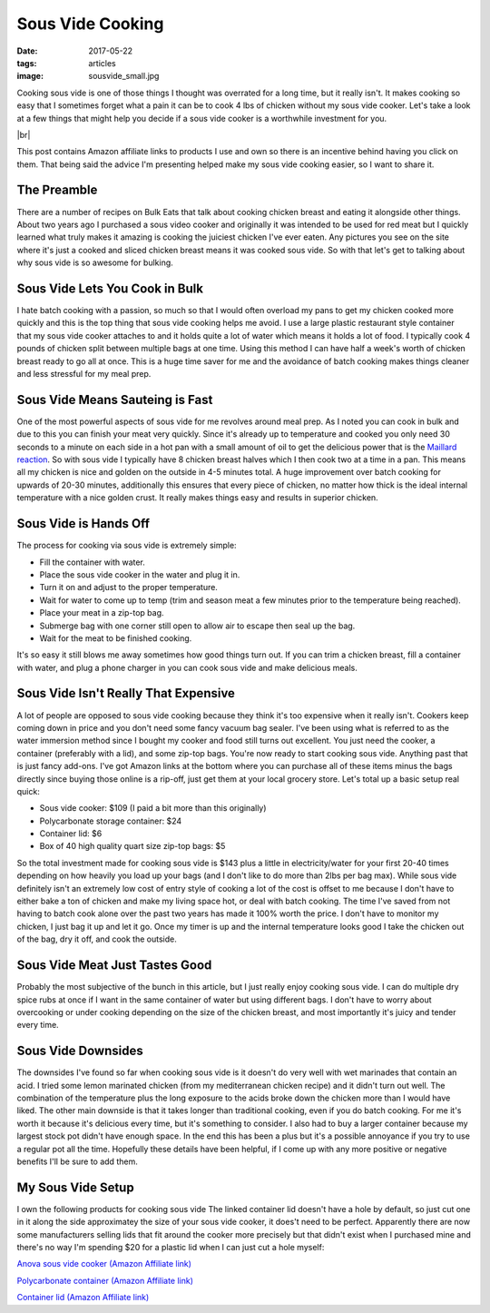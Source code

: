 Sous Vide Cooking
=================
:date: 2017-05-22
:tags: articles
:image: sousvide_small.jpg

Cooking sous vide is one of those things I thought was overrated for a long
time, but it really isn't. It makes cooking so easy that I sometimes forget
what a pain it can be to cook 4 lbs of chicken without my sous vide cooker.
Let's take a look at a few things that might help you decide if a sous vide
cooker is a worthwhile investment for you.

.. image:: images/sousvide_large.jpg
    :alt: Sous Vide Cooker
    :align: left

.. |br| raw:: html

    <br />

|br|

This post contains Amazon affiliate links to products I use and own so there
is an incentive behind having you click on them. That being said the advice
I'm presenting helped make my sous vide cooking easier, so I want to share it.

The Preamble
------------

There are a number of recipes on Bulk Eats that talk about cooking
chicken breast and eating it alongside other things. About two years ago I
purchased a sous video cooker and originally it was intended to be used for
red meat but I quickly learned what truly makes it amazing is cooking the
juiciest chicken I've ever eaten. Any pictures you see on the site where it's
just a cooked and sliced chicken breast means it was cooked sous vide. So with
that let's get to talking about why sous vide is so awesome for bulking.

Sous Vide Lets You Cook in Bulk
-------------------------------

I hate batch cooking with a passion, so much so that I would often overload
my pans to get my chicken cooked more quickly and this is the top thing
that sous vide cooking helps me avoid. I use a large plastic restaurant style
container that my sous vide cooker attaches to and it holds quite a lot of
water which means it holds a lot of food. I typically cook 4 pounds of
chicken split between multiple bags at one time. Using this method I can have
half a week's worth of chicken breast ready to go all at once. This is a huge
time saver for me and the avoidance of batch cooking makes things cleaner and
less stressful for my meal prep.

Sous Vide Means Sauteing is Fast
--------------------------------

One of the most powerful aspects of sous vide for me revolves around meal
prep. As I noted you can cook in bulk and due to this you can finish your
meat very quickly. Since it's already up to temperature and cooked you only
need 30 seconds to a minute on each side in a hot pan with a small amount of
oil to get the delicious power that is the
`Maillard reaction <https://en.wikipedia.org/wiki/Maillard_reaction>`_. So with
sous vide I typically have 8 chicken breast halves which I then cook two at a
time in a pan. This means all my chicken is nice and golden on the outside in
4-5 minutes total. A huge improvement over batch cooking for upwards of 20-30
minutes, additionally this ensures that every piece of chicken, no matter how
thick is the ideal internal temperature with a nice golden crust. It really
makes things easy and results in superior chicken.

Sous Vide is Hands Off
----------------------

The process for cooking via sous vide is extremely simple:

- Fill the container with water.
- Place the sous vide cooker in the water and plug it in.
- Turn it on and adjust to the proper temperature.
- Wait for water to come up to temp (trim and season meat a few minutes
  prior to the temperature being reached).
- Place your meat in a zip-top bag.
- Submerge bag with one corner still open to allow air to escape then seal
  up the bag.
- Wait for the meat to be finished cooking.

It's so easy it still blows me away sometimes how good things turn out. If you
can trim a chicken breast, fill a container with water, and plug a phone
charger in you can cook sous vide and make delicious meals.

Sous Vide Isn't Really That Expensive
-------------------------------------

A lot of people are opposed to sous vide cooking because they think it's too
expensive when it really isn't. Cookers keep coming down in price and you
don't need some fancy vacuum bag sealer. I've been using what is referred to
as the water immersion method since I bought my cooker and food still turns
out excellent. You just need the cooker, a container (preferably with a lid),
and some zip-top bags. You're now ready to start cooking sous vide. Anything
past that is just fancy add-ons. I've got Amazon links at the bottom where you
can purchase all of these items minus the bags directly since buying those
online is a rip-off, just get them at your local grocery store. Let's total up
a basic setup real quick:

- Sous vide cooker: $109 (I paid a bit more than this originally)
- Polycarbonate storage container: $24
- Container lid: $6
- Box of 40 high quality quart size zip-top bags: $5

So the total investment made for cooking sous vide is $143 plus a little in
electricity/water for your first 20-40 times depending on how heavily you load
up your bags (and I don't like to do more than 2lbs per bag max). While sous
vide definitely isn't an extremely low cost of entry style of cooking a lot
of the cost is offset to me because I don't have to either bake a ton of
chicken and make my living space hot, or deal with batch cooking. The time
I've saved from not having to batch cook alone over the past two years has
made it 100% worth the price. I don't have to monitor my chicken, I just bag
it up and let it go. Once my timer is up and the internal temperature looks
good I take the chicken out of the bag, dry it off, and cook the outside.

Sous Vide Meat Just Tastes Good
-------------------------------

Probably the most subjective of the bunch in this article, but I just really
enjoy cooking sous vide. I can do multiple dry spice rubs at once if I want
in the same container of water but using different bags. I don't have to
worry about overcooking or under cooking depending on the size of the chicken
breast, and most importantly it's juicy and tender every time.

Sous Vide Downsides
-------------------

The downsides I've found so far when cooking sous vide is it doesn't do very
well with wet marinades that contain an acid. I tried some lemon marinated
chicken (from my mediterranean chicken recipe) and it didn't turn out well.
The combination of the temperature plus the long exposure to the acids
broke down the chicken more than I would have liked. The other main downside
is that it takes longer than traditional cooking, even if you do batch
cooking. For me it's worth it because it's delicious every time, but
it's something to consider. I also had to buy a larger container because
my largest stock pot didn't have enough space. In the end this has been
a plus but it's a possible annoyance if you try to use a regular pot all the
time. Hopefully these details have been helpful, if I come up with any more
positive or negative benefits I'll be sure to add them.

My Sous Vide Setup
------------------

I own the following products for cooking sous vide The linked container lid
doesn't have a hole by default, so just cut one in it along the side
approximatey the size of your sous vide cooker, it does't need to be perfect.
Apparently there are now some manufacturers selling lids that fit around the
cooker more precisely but that didn't exist when I purchased mine and there's
no way I'm spending $20 for a plastic lid when I can just cut a hole myself:

`Anova sous vide cooker (Amazon Affiliate link) <https://www.amazon.com/Anova-Culinary-Bluetooth-Precision-Cooker/dp/B00UKPBXM4/ref=as_li_ss_tl?ie=UTF8&qid=1495428868&sr=8-2&keywords=anova+cooker&linkCode=ll1&tag=bulkeats-20&linkId=454fd45235d96d9349b854e14eb0c3cd>`_

`Polycarbonate container (Amazon Affiliate link) <https://www.amazon.com/gp/product/B0001MRUKA/ref=as_li_ss_tl?ie=UTF8&psc=1&linkCode=ll1&tag=bulkeats-20&linkId=e4fa0564485560da7f66f01ee95566f8>`_

`Container lid (Amazon Affiliate link) <https://www.amazon.com/gp/product/B002PMV79E/ref=as_li_ss_tl?ie=UTF8&psc=1&linkCode=ll1&tag=bulkeats-20&linkId=1b189ce311c5e64bae2270e689775beb>`_
